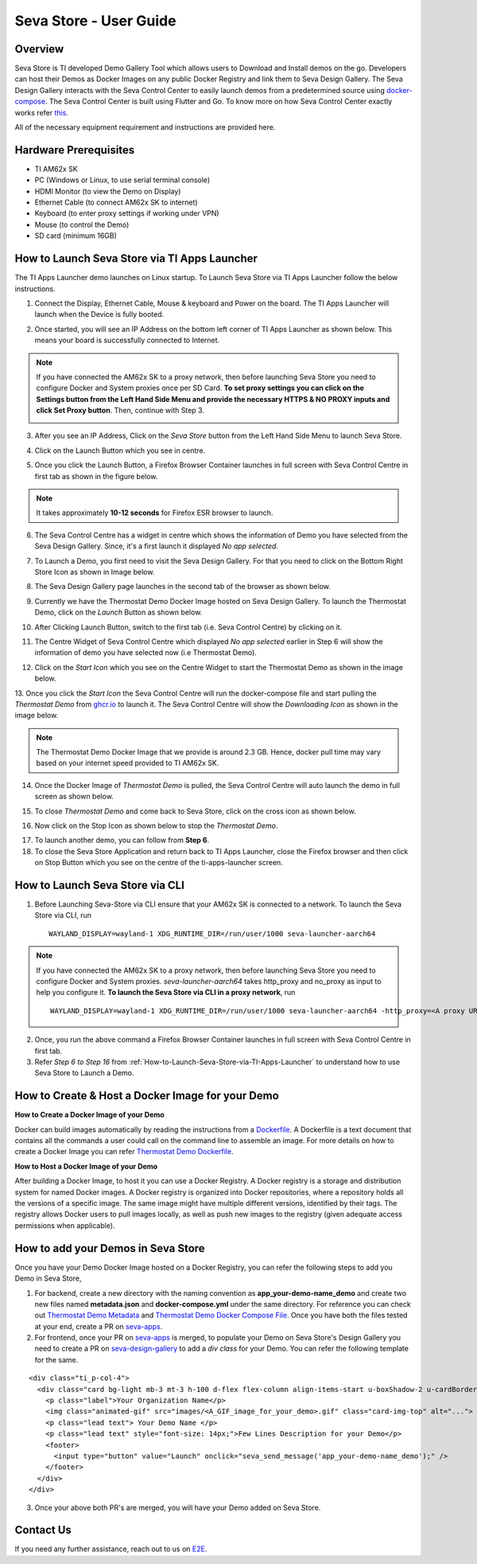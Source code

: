 .. _Seva-Store-label:

Seva Store - User Guide
=======================================

Overview
--------

Seva Store is TI developed Demo Gallery Tool which allows users to Download and Install demos on the go. Developers can host their Demos as Docker Images on any public Docker Registry and link them to Seva Design Gallery. The Seva Design Gallery interacts with the Seva Control Center to easily launch demos from a predetermined source using `docker-compose <https://docs.docker.com/compose/>`__. The Seva Control Center is built using Flutter and Go. To know more on how Seva Control Center exactly works refer `this <https://github.com/texasinstruments/seva#details>`__.

All of the necessary equipment requirement and instructions are provided here.

Hardware Prerequisites
----------------------

-  TI AM62x SK

-  PC (Windows or Linux, to use serial terminal console)

-  HDMI Monitor (to view the Demo on Display)

-  Ethernet Cable (to connect AM62x SK to internet)

-  Keyboard (to enter proxy settings if working under VPN)

-  Mouse (to control the Demo)

-  SD card (minimum 16GB)

.. _How-to-Launch-Seva-Store-via-TI-Apps-Launcher:

How to Launch Seva Store via TI Apps Launcher
---------------------------------------------

The TI Apps Launcher demo launches on Linux startup. To Launch Seva Store via TI Apps Launcher follow the below instructions.

1. Connect the Display, Ethernet Cable, Mouse & keyboard and Power on the board. The TI Apps Launcher will launch when the Device is fully booted.

.. Image:: /images/ti-apps-launcher.jpg
   :width: 777
   :height: 760

2. Once started, you will see an IP Address on the bottom left corner of TI Apps Launcher as shown below. This means your board is successfully connected to Internet.

.. Image:: /images/ip-addr.jpg
   :width: 467
   :height: 100

.. note:: If you have connected the AM62x SK to a proxy network, then before launching Seva Store you need to configure Docker and System proxies once per SD Card. **To set proxy settings you can click on the Settings button from the Left Hand Side Menu and provide the necessary HTTPS & NO PROXY inputs and click Set Proxy button**. Then, continue with Step 3. 
   
   .. Image:: /images/webproxy-settings.jpg
      :width: 777
      :height: 760
   
3. After you see an IP Address, Click on the `Seva Store` button from the Left Hand Side Menu to launch Seva Store.

.. Image:: /images/seva-store-icon.jpg
   :width: 467
   :height: 400
   
4. Click on the Launch Button which you see in centre.

.. Image:: /images/seva-launch-button.jpg
   :width: 777
   :height: 760

5. Once you click the Launch Button, a Firefox Browser Container launches in full screen with Seva Control Centre in first tab as shown in the figure below.

.. Image:: /images/seva-control-center.jpg
   :width: 777
   :height: 760

.. note:: It takes approximately **10-12 seconds** for Firefox ESR browser to launch.

6. The Seva Control Centre has a widget in centre which shows the information of Demo you have selected from the Seva Design Gallery. Since, it's a first launch it displayed `No app selected`. 

.. Image:: /images/no-app-selected.jpg
   :width: 777
   :height: 760

7. To Launch a Demo, you first need to visit the Seva Design Gallery. For that you need to click on the Bottom Right Store Icon as shown in Image below.  

.. Image:: /images/playstore-icon.jpg
   :width: 777
   :height: 760

8. The Seva Design Gallery page launches in the second tab of the browser as shown below.

.. Image:: /images/seva-design-gallery.jpg
   :width: 777
   :height: 760
   
9. Currently we have the Thermostat Demo Docker Image hosted on Seva Design Gallery. To launch the Thermostat Demo, click on the `Launch` Button as shown below.

.. Image:: /images/demo-launch.jpg
   :width: 677
   :height: 460
        
10. After Clicking Launch Button, switch to the first tab (i.e. Seva Control Centre) by clicking on it.  

.. Image:: /images/seva-first-tab.jpg
   :width: 677
   :height: 460

11. The Centre Widget of Seva Control Centre which displayed `No app selected` earlier in Step 6 will show the information of demo you have selected now (i.e Thermostat Demo).
 
.. Image:: /images/demo-widget.jpg
   :width: 777
   :height: 760

12. Click on the `Start Icon` which you see on the Centre Widget to start the Thermostat Demo as shown in the image below.

.. Image:: /images/thermostat-demo-start-icon.jpg
   :width: 777
   :height: 760
   
13. Once you click the `Start Icon` the Seva Control Centre will run the docker-compose file and start pulling the `Thermostat Demo` from `ghcr.io <https://github.com/TexasInstruments/seva-adocker/pkgs/container/app_thermostat_demo>`__ to launch it. The Seva Control Centre will
show the `Downloading Icon` as shown in the image below.

.. Image:: /images/seva-buffering.jpg
   :width: 777
   :height: 760

.. note:: The Thermostat Demo Docker Image that we provide is around 2.3 GB. Hence, docker pull time may vary based on your internet speed provided to TI AM62x SK. 

14. Once the Docker Image of `Thermostat Demo` is pulled, the Seva Control Centre will auto launch the demo in full screen as shown below.

.. Image:: /images/thermostat-demo.jpg
   :width: 777
   :height: 760
   
15. To close `Thermostat Demo` and come back to Seva Store, click on the cross icon as shown below.

.. Image:: /images/close-thermostat.jpg
   :width: 777
   :height: 760

16. Now click on the Stop Icon as shown below to stop the `Thermostat Demo`.

.. Image:: /images/demo-stop.jpg
   :width: 777
   :height: 760
   
17. To launch another demo, you can follow from **Step 6**.

18. To close the Seva Store Application and return back to TI Apps Launcher, close the Firefox browser and then click on Stop Button which you see on the centre of the ti-apps-launcher screen.

.. Image:: /images/seva-store-stop.jpg
   :width: 777
   :height: 760

How to Launch Seva Store via CLI
--------------------------------

1. Before Launching Seva-Store via CLI ensure that your AM62x SK is connected to a network. To launch the Seva Store via CLI, run  
   ::
        WAYLAND_DISPLAY=wayland-1 XDG_RUNTIME_DIR=/run/user/1000 seva-launcher-aarch64

.. note:: If you have connected the AM62x SK to a proxy network, then before launching Seva Store you need to configure Docker and System proxies. `seva-launcher-aarch64` takes http_proxy and no_proxy as input to help you configure it. **To launch the Seva Store via CLI in a proxy network**, run

   ::
   
        WAYLAND_DISPLAY=wayland-1 XDG_RUNTIME_DIR=/run/user/1000 seva-launcher-aarch64 -http_proxy=<A proxy URL> -no_proxy=<A comma-separated list of host names that shouldn't go through any proxy>    

2. Once, you run the above command a Firefox Browser Container launches in full screen with Seva Control Centre in first tab.

3. Refer `Step 6 to Step 16`  from :ref:`How-to-Launch-Seva-Store-via-TI-Apps-Launcher` to understand how to use Seva Store to Launch a Demo. 

How to Create & Host a Docker Image for your Demo
-------------------------------------------------

**How to Create a Docker Image of your Demo**

Docker can build images automatically by reading the instructions from a `Dockerfile <https://docs.docker.com/engine/reference/builder/>`__. A Dockerfile is a text document that contains all the commands a user could call on the command line to assemble an image. For more details on how to create a Docker Image you can refer `Thermostat Demo Dockerfile <https://raw.githubusercontent.com/TexasInstruments/seva-adocker/main/app_thermostat_demo/Dockerfile>`__. 

**How to Host a Docker Image of your Demo**

After building a Docker Image, to host it you can use a Docker Registry. A Docker registry is a storage and distribution system for named Docker images. A Docker registry is organized into Docker repositories, where a repository holds all the versions of a specific image. The same image might have multiple different versions, identified by their tags. The registry allows Docker users to pull images locally, as well as push new images to the registry (given adequate access permissions when applicable).
 
How to add your Demos in Seva Store
-----------------------------------

Once you have your Demo Docker Image hosted on a Docker Registry, you can refer the following steps to add you Demo in Seva Store,
    
1. For backend, create a new directory with the naming convention as **app_your-demo-name_demo** and create two new files named **metadata.json** and **docker-compose.yml** under the same directory. For reference you can check out `Thermostat Demo Metadata <https://raw.githubusercontent.com/TexasInstruments/seva-apps/main/app_thermostat_demo/metadata.json>`__ and `Thermostat Demo Docker Compose File <https://raw.githubusercontent.com/TexasInstruments/seva-apps/main/app_thermostat_demo/docker-compose.yml>`__. Once you have both the files tested at your end, create a PR on `seva-apps <https://github.com/TexasInstruments/seva-apps>`__.

2. For frontend, once your PR on `seva-apps <https://github.com/TexasInstruments/seva-apps>`__ is merged, to populate your Demo on Seva Store's Design Gallery you need to create a PR on `seva-design-gallery <https://github.com/TexasInstruments/seva-design-gallery/>`__ to add a `div class` for your Demo. You can refer the following template for the same.

::
 
      <div class="ti_p-col-4">
        <div class="card bg-light mb-3 mt-3 h-100 d-flex flex-column align-items-start u-boxShadow-2 u-cardBorder-top-red">
          <p class="label">Your Organization Name</p>
          <img class="animated-gif" src="images/<A_GIF_image_for_your_demo>.gif" class="card-img-top" alt="...">
          <p class="lead text"> Your Demo Name </p>
          <p class="lead text" style="font-size: 14px;">Few Lines Description for your Demo</p>
          <footer>
            <input type="button" value="Launch" onclick="seva_send_message('app_your-demo-name_demo');" />
	  </footer>
        </div>
      </div>

3. Once your above both PR's are merged, you will have your Demo added on Seva Store.

Contact Us
----------

If you need any further assistance, reach out to us on `E2E <http://e2e.ti.com/>`__.
